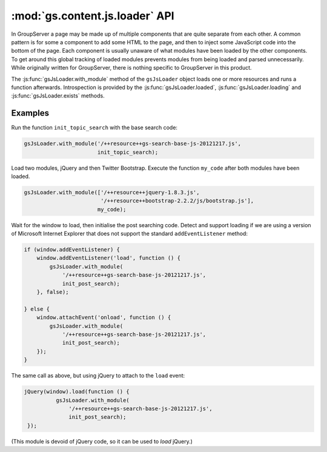 :mod:`gs.content.js.loader` API
===============================

In GroupServer a page may be made up of multiple components that
are quite separate from each other. A common pattern is for some
a component to add some HTML to the page, and then to inject some
JavaScript code into the bottom of the page. Each component is
usually unaware of what modules have been loaded by the other
components. To get around this global tracking of loaded modules
prevents modules from being loaded and parsed
unnecessarily. While originally written for GroupServer, there is
nothing specific to GroupServer in this product.

.. js:data:: gsJsLoader

   The global object (singleton) that keeps track of what is
   loaded.

The :js:func:`gsJsLoader.with_module` method of the
``gsJsLoader`` object loads one or more resources and runs a
function afterwards. Introspection is provided by the
:js:func:`gsJsLoader.loaded`, :js:func:`gsJsLoader.loading` and
:js:func:`gsJsLoader.exists` methods.

.. js:function:: gsJsLoader.with_module(url | [url1, url2… urlN], fn)

  :param string url: The URL of the module you wish to load. If a
                      *list* of URLs is supplied each module is
                      loaded *in sequence*.

  :param function fn: The function to execute after the module
                      has loaded. (Usually this is the code that
                      depends on the module.) If a *list* of URLs
                      is supplied as the first argument then the
                      function is executed after all the modules
                      have been loaded.

  :returns: Nothing.

  *With* some *modules* run a *function.*

   * If the module has not been loaded and not been requested:

     + Inserts ``<script>`` elements into the ``<head>`` of the
       document, to cause the module or modules specified in
       ``url`` to load.

     + Connects the ``function`` to the ``load`` (or ``onload``
       for older versions of Internet Explorer) callback of the
       ``<script>``.

   * If the module has been requested, but has not been loaded:

     + Connects the ``function`` to the ``load`` callback of the
       ``<script>``.

   * If the module has been loaded:

     + Calls the ``function``.

.. js:function:: gsJsLoader.loaded(url)

   :param string url: The URL of the module to test.
   :returns: ``true`` if the module has been loaded; ``false`` if
             the module is *being* loaded or has yet to be
             requested.
   :rtype: boolean

   This function tests if a module has *been* loaded (past-tense).

.. js:function:: gsJsLoader.loading(url)

   :param string url: The URL of the module to test.
   :returns: ``true`` if the module is being loaded; ``false`` if
             the module has *been* loaded or has not been requested.
   :rtype: boolean

   Test if a module is being *loaded* (present continuous tense).


.. js:function:: gsJsLoader.exists(url)

   :param string url: The URL of the module to test.
   :returns: ``true`` if the module has being loaded or has been requested;
             ``false`` otherwise.
   :rtype: boolean

   Test if a module is known (it has either been loaded, or is
   being loaded).

Examples
--------

Run the function ``init_topic_search`` with the base search code:

.. code-block:: javascript

    gsJsLoader.with_module('/++resource++gs-search-base-js-20121217.js', 
                           init_topic_search);

Load two modules, jQuery and then Twitter Bootstrap. Execute the
function ``my_code`` after both modules have been loaded.

.. code-block:: javascript

  gsJsLoader.with_module(['/++resource++jquery-1.8.3.js', 
                          '/++resource++bootstrap-2.2.2/js/bootstrap.js'], 
                         my_code);

Wait for the window to load, then initialise the post searching
code. Detect and support loading if we are using a version of
Microsoft Internet Explorer that does not support the standard
``addEventListener`` method:

.. code-block:: javascript

  if (window.addEventListener) {
      window.addEventListener('load', function () {
          gsJsLoader.with_module(
              '/++resource++gs-search-base-js-20121217.js',
              init_post_search);
      }, false);
  
  } else {
      window.attachEvent('onload', function () {
          gsJsLoader.with_module(
              '/++resource++gs-search-base-js-20121217.js',
              init_post_search);
      });
  }

The same call as above, but using jQuery to attach to the
``load`` event:

.. code-block:: javascript

  jQuery(window).load(function () {
            gsJsLoader.with_module(
                '/++resource++gs-search-base-js-20121217.js',
                init_post_search);
   });

(This module is devoid of jQuery code, so it can be used to
*load* jQuery.)
